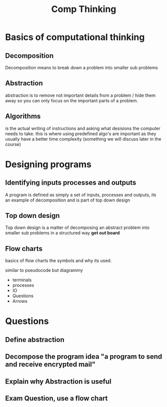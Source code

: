 #+TITLE: Comp Thinking

#+OPTIONS: toc:nil reveal_width:1200 reveal_height:1080 num:nil
#+REVEAL_ROOT: ../reveal.js
#+REVEAL_TITLE_SLIDE: <h1>%t</h1><h3>%s</h3><h2>By %A %a</h2><h3><i>Now we think like programmers</i></h3><p>Press s for speaker notes</p>
#+REVEAL_THEME: black
#+REVEAL_TRANS: slide

#+LATEX_CLASS: article
#+LATEX_CLASS_OPTIONS: [a4paper]
#+LATEX_HEADER: \usepackage[top=1cm,left=3cm,right=3cm]{geometry}

* Basics of computational thinking
** Decomposition
#+begin_notes
Decomposition means to break down a problem into smaller sub problems
#+end_notes
** Abstraction
#+begin_notes
abstraction is to remove not important details from a problem / hide them away
so you can only focus on the important parts of a problem.
#+end_notes
** Algorithms
#+begin_notes
is the actual writing of instructions and asking what desisions the computer
needs to take. this is where using predefined algo's are important as they
usually have a better time complexity (something we will discuss later in the
course)
#+end_notes
* Designing programs
** Identifying inputs processes and outputs
#+begin_notes
A program is defined as simply a set of inputs, processes and outputs, its an
example of decomposition and is part of top down design
#+end_notes
** Top down design
#+begin_notes
Top down design is a matter of decomposing an abstract problem into smaller sub
problems in a structured way *get out board*
#+end_notes
** Flow charts
#+begin_notes
basics of flow charts
the symbols and why its used.

similar to pseudocode but diagrammy

- terminals
- processes
- IO
- Questions
- Arrows
#+end_notes
[[file:flowchart.svg]]
* Questions
** Define abstraction
** Decompose the program idea "a program to send and receive encrypted mail"
** Explain why Abstraction is useful
** Exam Question, use a flow chart
[[file:comp-thinking.png]]
